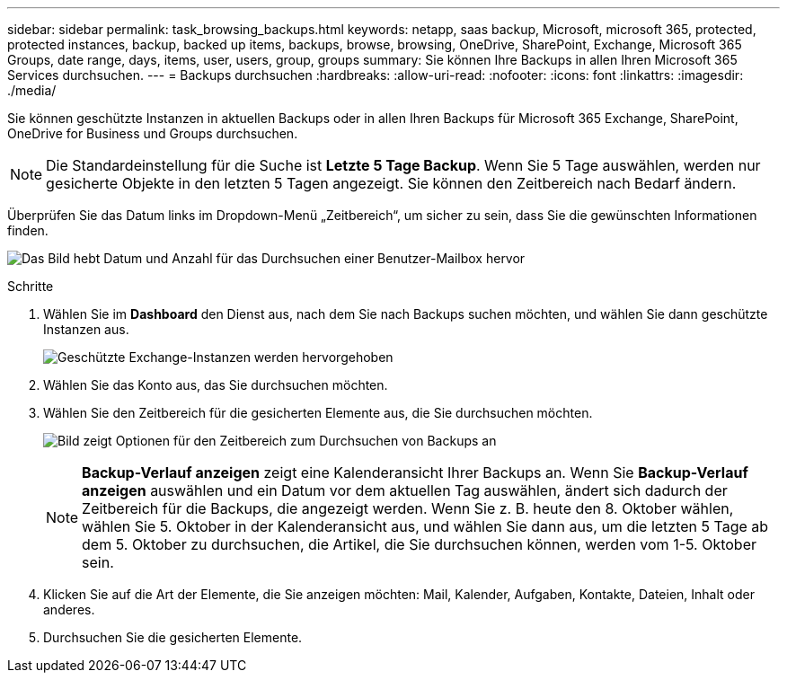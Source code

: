 ---
sidebar: sidebar 
permalink: task_browsing_backups.html 
keywords: netapp, saas backup, Microsoft, microsoft 365, protected, protected instances, backup, backed up items, backups, browse, browsing, OneDrive, SharePoint, Exchange, Microsoft 365 Groups, date range, days, items, user, users, group, groups 
summary: Sie können Ihre Backups in allen Ihren Microsoft 365 Services durchsuchen. 
---
= Backups durchsuchen
:hardbreaks:
:allow-uri-read: 
:nofooter: 
:icons: font
:linkattrs: 
:imagesdir: ./media/


[role="lead"]
Sie können geschützte Instanzen in aktuellen Backups oder in allen Ihren Backups für Microsoft 365 Exchange, SharePoint, OneDrive for Business und Groups durchsuchen.


NOTE: Die Standardeinstellung für die Suche ist *Letzte 5 Tage Backup*. Wenn Sie 5 Tage auswählen, werden nur gesicherte Objekte in den letzten 5 Tagen angezeigt. Sie können den Zeitbereich nach Bedarf ändern.

Überprüfen Sie das Datum links im Dropdown-Menü „Zeitbereich“, um sicher zu sein, dass Sie die gewünschten Informationen finden.

image:8_october_last_5_days_backup_highlight_date_&_count.png["Das Bild hebt Datum und Anzahl für das Durchsuchen einer Benutzer-Mailbox hervor"]

.Schritte
. Wählen Sie im *Dashboard* den Dienst aus, nach dem Sie nach Backups suchen möchten, und wählen Sie dann geschützte Instanzen aus.
+
image:number_protected_unprotected_highlight_protected.gif["Geschützte Exchange-Instanzen werden hervorgehoben"]

. Wählen Sie das Konto aus, das Sie durchsuchen möchten.
. Wählen Sie den Zeitbereich für die gesicherten Elemente aus, die Sie durchsuchen möchten.
+
image:date_range_browse_feature.gif["Bild zeigt Optionen für den Zeitbereich zum Durchsuchen von Backups an"]

+

NOTE: *Backup-Verlauf anzeigen* zeigt eine Kalenderansicht Ihrer Backups an. Wenn Sie *Backup-Verlauf anzeigen* auswählen und ein Datum vor dem aktuellen Tag auswählen, ändert sich dadurch der Zeitbereich für die Backups, die angezeigt werden. Wenn Sie z. B. heute den 8. Oktober wählen, wählen Sie 5. Oktober in der Kalenderansicht aus, und wählen Sie dann aus, um die letzten 5 Tage ab dem 5. Oktober zu durchsuchen, die Artikel, die Sie durchsuchen können, werden vom 1-5. Oktober sein.

. Klicken Sie auf die Art der Elemente, die Sie anzeigen möchten: Mail, Kalender, Aufgaben, Kontakte, Dateien, Inhalt oder anderes.
. Durchsuchen Sie die gesicherten Elemente.

